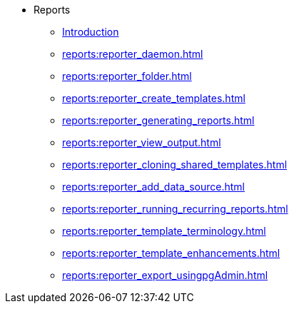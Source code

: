 * Reports
** xref:reports:introduction.adoc[Introduction]
** xref:reports:reporter_daemon.adoc[]
** xref:reports:reporter_folder.adoc[]
** xref:reports:reporter_create_templates.adoc[]
** xref:reports:reporter_generating_reports.adoc[]
** xref:reports:reporter_view_output.adoc[]
** xref:reports:reporter_cloning_shared_templates.adoc[]
** xref:reports:reporter_add_data_source.adoc[]
** xref:reports:reporter_running_recurring_reports.adoc[]
** xref:reports:reporter_template_terminology.adoc[]
** xref:reports:reporter_template_enhancements.adoc[]
** xref:reports:reporter_export_usingpgAdmin.adoc[]

